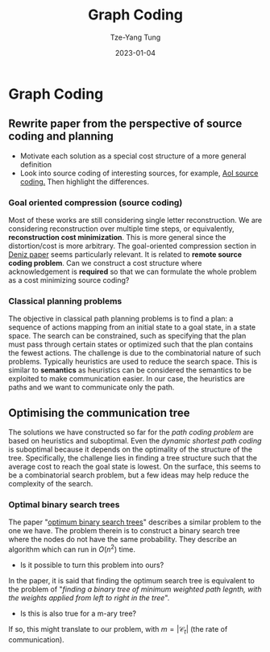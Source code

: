 #+title: Graph Coding
#+date: 2023-01-04
#+author: Tze-Yang Tung
#+columns: %custom_id %item
#+startup: latexpreview

#+hugo_base_dir: ../
#+hugo_section: projects

#+hugo_weight: 2001
#+hugo_auto_set_lastmod: t

#+hugo_tags: Projects
#+hugo_draft: false
* Graph Coding
:PROPERTIES:
:CUSTOM_ID: graph_coding_a
:END:
** Rewrite paper from the perspective of source coding and planning
:PROPERTIES:
:CUSTOM_ID: graph_coding_a1
:END:
+ Motivate each solution as a special cost structure of a more general definition
+ Look into source coding of interesting sources, for example, [[http://dx.doi.org/10.1109/TIT.2020.2983151][AoI source coding.]]
  Then highlight the differences.
*** Goal oriented compression (source coding)
:PROPERTIES:
:CUSTOM_ID: graph_coding_a1a
:END:
Most of these works are still considering single letter reconstruction.
We are considering reconstruction over multiple time steps, or equivalently, *reconstruction cost minimization*.
This is more general since the distortion/cost is more arbitrary.
The goal-oriented compression section in [[http://dx.doi.org/10.1109/JSAC.2022.3223408][Deniz paper]] seems particularly relevant. It is related to *remote source coding problem*.
Can we construct a cost structure where acknowledgement is *required* so that we can formulate the whole problem as a cost minimizing source coding?
*** Classical planning problems
:PROPERTIES:
:CUSTOM_ID: graph_coding_a1b
:END:
The objective in classical path planning problems is to find a plan: a sequence of actions mapping from an initial state to a goal state, in a state space.
The search can be constrained, such as specifying that the plan must pass through certain states or optimized such that the plan contains the fewest actions.
The challenge is due to the combinatorial nature of such problems.
Typically heuristics are used to reduce the search space.
This is similar to *semantics* as heuristics can be considered the semantics to be exploited to make communication easier.
In our case, the heuristics are paths and we want to communicate only the path.
** Optimising the communication tree
:PROPERTIES:
:CUSTOM_ID: graph_coding_a2
:END:
The solutions we have constructed so far for the /path coding problem/ are based on heuristics and suboptimal.
Even the /dynamic shortest path coding/ is suboptimal because it depends on the optimality of the structure of the tree.
Specifically, the challenge lies in finding a tree structure such that the average cost to reach the goal state is lowest.
On the surface, this seems to be a combinatorial search problem, but a few ideas may help reduce the complexity of the search.
*** Optimal binary search trees
:PROPERTIES:
:CUSTOM_ID: graph_coding_a2a
:END:
The paper "[[https://link.springer.com/content/pdf/10.1007/BF00264289.pdf][optimum binary search trees]]" describes a similar problem to the one we have.
The problem therein is to construct a binary search tree where the nodes do not have the same probability.
They describe an algorithm which can run in \( O(n^2) \) time.
+ Is it possible to turn this problem into ours?

In the paper, it is said that finding the optimum search tree is equivalent to the problem of "/finding a binary tree of minimum weighted path legnth, with the weights applied from left to right in the tree/".
+ Is this is also true for a m-ary tree?
If so, this might translate to our problem, with \( m = |\mathcal{C}_t| \) (the rate of communication).
